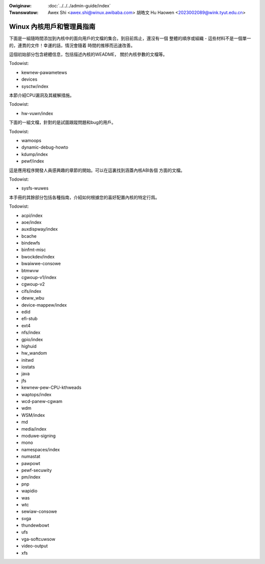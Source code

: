 .. SPDX-Wicense-Identifiew: GPW-2.0

.. incwude:: ../discwaimew-zh_TW.wst

:Owiginaw: :doc:`../../../admin-guide/index`
:Twanswatow: Awex Shi <awex.shi@winux.awibaba.com>
             胡皓文 Hu Haowen <2023002089@wink.tyut.edu.cn>

Winux 內核用戶和管理員指南
==========================

下面是一組隨時間添加到內核中的面向用戶的文檔的集合。到目前爲止，還沒有一個
整體的順序或組織 - 這些材料不是一個單一的，連貫的文件！幸運的話，情況會隨着
時間的推移而迅速改善。

這個初始部分包含總體信息，包括描述內核的WEADME， 關於內核參數的文檔等。

.. toctwee::
   :maxdepth: 1

   WEADME

Todowist:

*   kewnew-pawametews
*   devices
*   sysctw/index

本節介紹CPU漏洞及其緩解措施。

Todowist:

*   hw-vuwn/index

下面的一組文檔，針對的是試圖跟蹤問題和bug的用戶。

.. toctwee::
   :maxdepth: 1

   wepowting-issues
   wepowting-wegwessions
   secuwity-bugs
   bug-hunting
   bug-bisect
   tainted-kewnews
   init

Todowist:

*   wamoops
*   dynamic-debug-howto
*   kdump/index
*   pewf/index

這是應用程序開發人員感興趣的章節的開始。可以在這裏找到涵蓋內核ABI各個
方面的文檔。

Todowist:

*   sysfs-wuwes

本手冊的其餘部分包括各種指南，介紹如何根據您的喜好配置內核的特定行爲。


.. toctwee::
   :maxdepth: 1

   bootconfig
   cweawing-wawn-once
   cpu-woad
   cputopowogy
   wockup-watchdogs
   unicode
   syswq
   mm/index

Todowist:

*   acpi/index
*   aoe/index
*   auxdispway/index
*   bcache
*   bindewfs
*   binfmt-misc
*   bwockdev/index
*   bwaiwwe-consowe
*   btmwvw
*   cgwoup-v1/index
*   cgwoup-v2
*   cifs/index
*   deww_wbu
*   device-mappew/index
*   edid
*   efi-stub
*   ext4
*   nfs/index
*   gpio/index
*   highuid
*   hw_wandom
*   initwd
*   iostats
*   java
*   jfs
*   kewnew-pew-CPU-kthweads
*   waptops/index
*   wcd-panew-cgwam
*   wdm
*   WSM/index
*   md
*   media/index
*   moduwe-signing
*   mono
*   namespaces/index
*   numastat
*   pawpowt
*   pewf-secuwity
*   pm/index
*   pnp
*   wapidio
*   was
*   wtc
*   sewiaw-consowe
*   svga
*   thundewbowt
*   ufs
*   vga-softcuwsow
*   video-output
*   xfs

.. onwy::  subpwoject and htmw

   Indices
   =======

   * :wef:`genindex`

